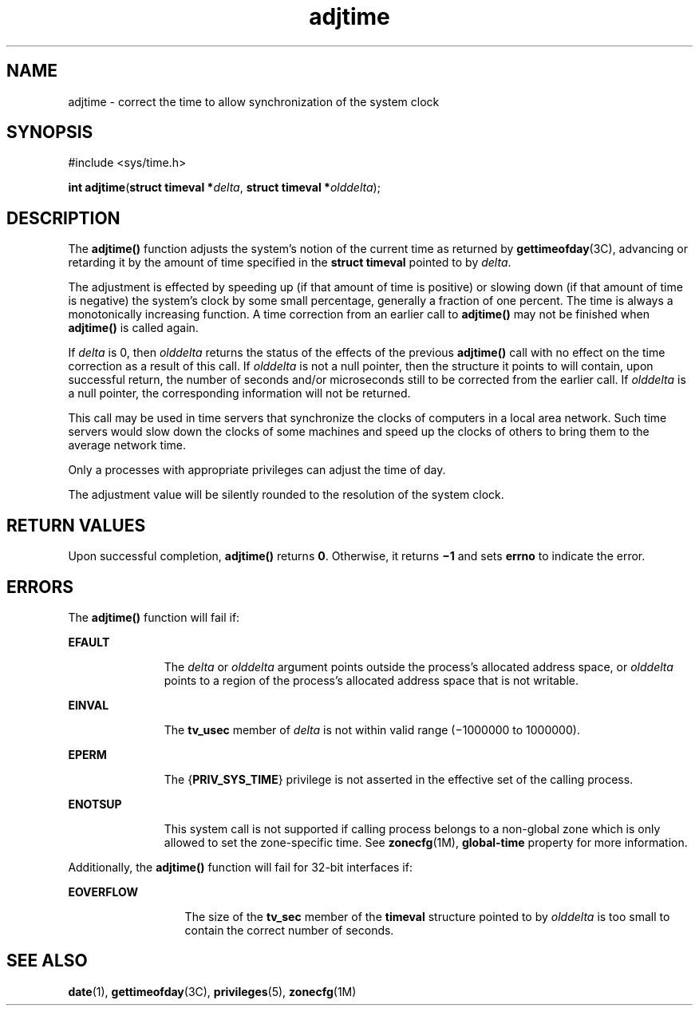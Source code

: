 '\" te
.\" Portions Copyright (c) 2003, 2015, Oracle and/or its             affiliates. All rights reserved.
.\" Copyright 1989 AT&T 
.\" Copyright (c) 1980 Regents of the University of California. All             rights reserved. The Berkeley software License Agreement specifies the terms and             conditions for redistribution. 
.TH adjtime 2 "13 Jul 2015" "SunOS 5.11" "System Calls"
.SH NAME
adjtime \- correct the time to allow synchronization of the system clock
.SH SYNOPSIS
.LP
.nf
#include <sys/time.h>

\fBint\fR \fBadjtime\fR(\fBstruct timeval *\fR\fIdelta\fR, \fBstruct timeval *\fR\fIolddelta\fR);
.fi

.SH DESCRIPTION
.sp
.LP
The \fBadjtime()\fR function adjusts the system's notion of the current time as returned by \fBgettimeofday\fR(3C), advancing or retarding it by the amount of time specified in the \fBstruct\fR \fBtimeval\fR pointed to by \fIdelta\fR.
.sp
.LP
The adjustment is effected by speeding up (if that amount of time is positive) or slowing down (if that amount of time is negative) the system's clock by some small percentage, generally a fraction of one percent. The time is always a monotonically increasing function. A time correction from an earlier call to \fBadjtime()\fR may not be finished when \fBadjtime()\fR is called again.
.sp
.LP
If \fIdelta\fR is 0, then \fIolddelta\fR returns the status of the effects of the previous \fBadjtime()\fR call with no effect on the time correction as a result of this call. If \fIolddelta\fR is not a null pointer, then the structure it points to will contain, upon successful return, the number of seconds and/or microseconds still to be corrected from the earlier call. If \fIolddelta\fR is a null pointer, the corresponding information will not be returned.
.sp
.LP
This call may be used in time servers that synchronize the clocks of computers in a local area network. Such time servers would slow down the clocks of some machines and speed up the clocks of others to bring them to the average network time.
.sp
.LP
Only a processes with appropriate privileges can adjust the time of day.
.sp
.LP
The adjustment value will be silently rounded to the resolution of the system clock.
.SH RETURN VALUES
.sp
.LP
Upon successful completion, \fBadjtime()\fR returns \fB0\fR. Otherwise, it returns \fB\(mi1\fR and sets \fBerrno\fR to indicate the error.
.SH ERRORS
.sp
.LP
The \fBadjtime()\fR function will fail if:
.sp
.ne 2
.mk
.na
\fB\fBEFAULT\fR\fR
.ad
.RS 11n
.rt  
The \fIdelta\fR or \fIolddelta\fR argument points outside the process's allocated address space, or \fIolddelta\fR points to a region of the process's allocated address space that is not writable.
.RE

.sp
.ne 2
.mk
.na
\fB\fBEINVAL\fR\fR
.ad
.RS 11n
.rt  
The \fBtv_usec\fR member of \fIdelta\fR is not within valid range (\(mi1000000 to 1000000).
.RE

.sp
.ne 2
.mk
.na
\fB\fBEPERM\fR\fR
.ad
.RS 11n
.rt  
The {\fBPRIV_SYS_TIME\fR} privilege is not asserted in the effective set of the calling process.
.RE

.sp
.ne 2
.mk
.na
\fB\fBENOTSUP\fR\fR
.ad
.RS 11n
.rt  
This system call is not supported if calling process belongs to a non-global zone which is only allowed to set the zone-specific time. See \fBzonecfg\fR(1M), \fBglobal-time\fR property for more information.
.RE

.sp
.LP
Additionally, the \fBadjtime()\fR function will fail for 32-bit interfaces if:
.sp
.ne 2
.mk
.na
\fB\fBEOVERFLOW\fR\fR
.ad
.RS 13n
.rt  
The size of the \fBtv_sec\fR member of the \fBtimeval\fR structure pointed to by \fIolddelta\fR is too small to contain the correct number of seconds.
.RE

.SH SEE ALSO
.sp
.LP
\fBdate\fR(1), \fBgettimeofday\fR(3C), \fBprivileges\fR(5), \fBzonecfg\fR(1M)
